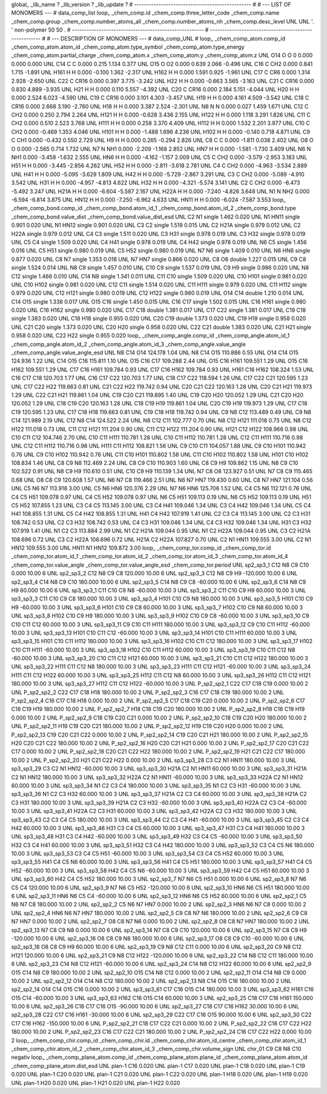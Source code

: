 global_
_lib_name         ?
_lib_version      ?
_lib_update       ?
# ------------------------------------------------
#
# ---   LIST OF MONOMERS ---
#
data_comp_list
loop_
_chem_comp.id
_chem_comp.three_letter_code
_chem_comp.name
_chem_comp.group
_chem_comp.number_atoms_all
_chem_comp.number_atoms_nh
_chem_comp.desc_level
UNL	UNL	'.		'	non-polymer	50	50	.
# ------------------------------------------------------
# ------------------------------------------------------
#
# --- DESCRIPTION OF MONOMERS ---
#
data_comp_UNL
#
loop_
_chem_comp_atom.comp_id
_chem_comp_atom.atom_id
_chem_comp_atom.type_symbol
_chem_comp_atom.type_energy
_chem_comp_atom.partial_charge
_chem_comp_atom.x
_chem_comp_atom.y
_chem_comp_atom.z
UNL         O14     O     O       0       0.000       0.000       0.000
UNL         C14     C     C   0.000       0.215       1.134       0.377
UNL         O15     O    O2   0.000       0.639       2.066      -0.496
UNL         C16     C   CH2   0.000       0.841       1.715      -1.891
UNL        H161     H     H   0.000      -0.100       1.362      -2.317
UNL        H162     H     H   0.000       1.591       0.925      -1.961
UNL         C17     C   CR6   0.000       1.314       2.928      -2.650
UNL         C22     C  CR16   0.000       0.397       3.775      -3.242
UNL         H22     H     H   0.000      -0.663       3.565      -3.163
UNL         C21     C  CR16   0.000       0.830       4.889      -3.935
UNL         H21     H     H   0.000       0.110       5.557      -4.392
UNL         C20     C  CR16   0.000       2.184       5.151      -4.044
UNL         H20     H     H   0.000       2.524       6.023      -4.590
UNL         C19     C  CR16   0.000       3.101       4.303      -3.457
UNL         H19     H     H   0.000       4.161       4.509      -3.542
UNL         C18     C  CR16   0.000       2.668       3.190      -2.760
UNL         H18     H     H   0.000       3.387       2.524      -2.301
UNL          N8     N     N   0.000       0.027       1.459       1.671
UNL         C12     C   CH2   0.000       0.250       2.794       2.264
UNL        H121     H     H   0.000      -0.628       3.436       2.155
UNL        H122     H     H   0.000       1.118       3.291       1.826
UNL         C11     C   CH2   0.000       0.510       2.523       3.768
UNL        H111     H     H   0.000       0.258       3.370       4.409
UNL        H112     H     H   0.000       1.532       2.201       3.977
UNL         C10     C   CH2   0.000      -0.469       1.353       4.046
UNL        H101     H     H   0.000      -1.488       1.696       4.236
UNL        H102     H     H   0.000      -0.140       0.718       4.871
UNL          C9     C   CH1   0.000      -0.432       0.550       2.729
UNL          H9     H     H   0.000       0.265      -0.294       2.826
UNL          C8     C     C   0.000      -1.811       0.038       2.402
UNL          O8     O     O   0.000      -2.565       0.714       1.732
UNL          N7     N   NH1   0.000      -2.209      -1.168       2.852
UNL         HN7     H     H   0.000      -1.581      -1.730       3.409
UNL          N6     N   NH1   0.000      -3.458      -1.632       2.555
UNL         HN6     H     H   0.000      -4.162      -1.157       2.009
UNL          C5     C   CH2   0.000      -3.579      -2.953       3.183
UNL         H51     H     H   0.000      -3.445      -2.856       4.262
UNL         H52     H     H   0.000      -2.811      -3.618       2.781
UNL          C4     C   CH2   0.000      -4.963      -3.534       2.889
UNL         H41     H     H   0.000      -5.095      -3.629       1.809
UNL         H42     H     H   0.000      -5.729      -2.867       3.291
UNL          C3     C   CH2   0.000      -5.089      -4.910       3.542
UNL         H31     H     H   0.000      -4.957      -4.813       4.622
UNL         H32     H     H   0.000      -4.321      -5.574       3.141
UNL          C2     C   CH2   0.000      -6.473      -5.492       3.247
UNL        H21A     H     H   0.000      -6.604      -5.587       2.167
UNL        H22A     H     H   0.000      -7.240      -4.826       3.648
UNL          N1     N   NH2   0.000      -6.594      -6.814       3.875
UNL        HN12     H     H   0.000      -7.250      -6.962       4.633
UNL        HN11     H     H   0.000      -6.024      -7.587       3.553
loop_
_chem_comp_bond.comp_id
_chem_comp_bond.atom_id_1
_chem_comp_bond.atom_id_2
_chem_comp_bond.type
_chem_comp_bond.value_dist
_chem_comp_bond.value_dist_esd
UNL          C2          N1      single     1.462   0.020
UNL          N1        HN11      single     0.901   0.020
UNL          N1        HN12      single     0.901   0.020
UNL          C3          C2      single     1.519   0.015
UNL          C2        H21A      single     0.979   0.012
UNL          C2        H22A      single     0.979   0.012
UNL          C4          C3      single     1.511   0.020
UNL          C3         H31      single     0.978   0.019
UNL          C3         H32      single     0.978   0.019
UNL          C5          C4      single     1.509   0.020
UNL          C4         H41      single     0.978   0.019
UNL          C4         H42      single     0.978   0.019
UNL          N6          C5      single     1.456   0.016
UNL          C5         H51      single     0.980   0.019
UNL          C5         H52      single     0.980   0.019
UNL          N7          N6      single     1.409   0.010
UNL          N6         HN6      single     0.877   0.020
UNL          C8          N7      single     1.353   0.018
UNL          N7         HN7      single     0.866   0.020
UNL          C8          O8      double     1.227   0.015
UNL          C9          C8      single     1.524   0.014
UNL          N8          C9      single     1.457   0.010
UNL         C10          C9      single     1.537   0.019
UNL          C9          H9      single     0.986   0.020
UNL          N8         C12      single     1.466   0.010
UNL         C14          N8      single     1.341   0.011
UNL         C11         C10      single     1.509   0.020
UNL         C10        H101      single     0.981   0.020
UNL         C10        H102      single     0.981   0.020
UNL         C12         C11      single     1.514   0.020
UNL         C11        H111      single     0.979   0.020
UNL         C11        H112      single     0.979   0.020
UNL         C12        H121      single     0.980   0.019
UNL         C12        H122      single     0.980   0.019
UNL         O14         C14      double     1.210   0.014
UNL         C14         O15      single     1.338   0.017
UNL         O15         C16      single     1.450   0.015
UNL         C16         C17      single     1.502   0.015
UNL         C16        H161      single     0.980   0.020
UNL         C16        H162      single     0.980   0.020
UNL         C17         C18      double     1.381   0.017
UNL         C17         C22      single     1.381   0.017
UNL         C19         C18      single     1.383   0.020
UNL         C18         H18      single     0.955   0.020
UNL         C20         C19      double     1.373   0.020
UNL         C19         H19      single     0.958   0.020
UNL         C21         C20      single     1.373   0.020
UNL         C20         H20      single     0.958   0.020
UNL         C22         C21      double     1.383   0.020
UNL         C21         H21      single     0.958   0.020
UNL         C22         H22      single     0.955   0.020
loop_
_chem_comp_angle.comp_id
_chem_comp_angle.atom_id_1
_chem_comp_angle.atom_id_2
_chem_comp_angle.atom_id_3
_chem_comp_angle.value_angle
_chem_comp_angle.value_angle_esd
UNL          N8         C14         O14     124.178    1.04
UNL          N8         C14         O15     110.886    0.55
UNL         O14         C14         O15     124.936    1.22
UNL         C14         O15         C16     115.811    1.10
UNL         O15         C16         C17     109.288    2.44
UNL         O15         C16        H161     109.551    1.29
UNL         O15         C16        H162     109.551    1.29
UNL         C17         C16        H161     109.784    0.93
UNL         C17         C16        H162     109.784    0.93
UNL        H161         C16        H162     108.324    1.53
UNL         C16         C17         C18     120.703    1.77
UNL         C16         C17         C22     120.703    1.77
UNL         C18         C17         C22     118.594    1.26
UNL         C17         C22         C21     120.595    1.23
UNL         C17         C22         H22     119.663    0.81
UNL         C21         C22         H22     119.742    0.94
UNL         C20         C21         C22     120.163    1.28
UNL         C20         C21         H21     119.973    1.29
UNL         C22         C21         H21     119.861    1.04
UNL         C19         C20         C21     119.895    1.40
UNL         C19         C20         H20     120.052    1.29
UNL         C21         C20         H20     120.052    1.29
UNL         C18         C19         C20     120.163    1.28
UNL         C18         C19         H19     119.861    1.04
UNL         C20         C19         H19     119.973    1.29
UNL         C17         C18         C19     120.595    1.23
UNL         C17         C18         H18     119.663    0.81
UNL         C19         C18         H18     119.742    0.94
UNL          C9          N8         C12     113.489    0.49
UNL          C9          N8         C14     121.989    2.19
UNL         C12          N8         C14     124.522    2.24
UNL          N8         C12         C11     102.777    0.70
UNL          N8         C12        H121     111.018    0.73
UNL          N8         C12        H122     111.018    0.73
UNL         C11         C12        H121     111.204    0.90
UNL         C11         C12        H122     111.204    0.90
UNL        H121         C12        H122     108.966    0.98
UNL         C10         C11         C12     104.746    2.70
UNL         C10         C11        H111     110.781    1.28
UNL         C10         C11        H112     110.781    1.28
UNL         C12         C11        H111     110.716    0.98
UNL         C12         C11        H112     110.716    0.98
UNL        H111         C11        H112     108.821    1.56
UNL          C9         C10         C11     104.057    1.88
UNL          C9         C10        H101     110.942    0.76
UNL          C9         C10        H102     110.942    0.76
UNL         C11         C10        H101     110.802    1.58
UNL         C11         C10        H102     110.802    1.58
UNL        H101         C10        H102     108.834    1.46
UNL          C8          C9          N8     112.469    2.24
UNL          C8          C9         C10     110.903    1.60
UNL          C8          C9          H9     109.862    1.15
UNL          N8          C9         C10     102.522    0.91
UNL          N8          C9          H9     110.610    0.51
UNL         C10          C9          H9     110.139    1.34
UNL          N7          C8          O8     123.927    0.51
UNL          N7          C8          C9     115.465    0.68
UNL          O8          C8          C9     120.608    1.57
UNL          N6          N7          C8     119.466    2.51
UNL          N6          N7         HN7     119.430    0.60
UNL          C8          N7         HN7     121.104    0.56
UNL          C5          N6          N7     113.918    3.00
UNL          C5          N6         HN6     120.376    2.29
UNL          N7          N6         HN6     125.706    1.52
UNL          C4          C5          N6     112.121    0.76
UNL          C4          C5         H51     109.078    0.97
UNL          C4          C5         H52     109.078    0.97
UNL          N6          C5         H51     109.113    0.19
UNL          N6          C5         H52     109.113    0.19
UNL         H51          C5         H52     107.855    1.23
UNL          C3          C4          C5     113.145    3.00
UNL          C3          C4         H41     109.046    1.34
UNL          C3          C4         H42     109.046    1.34
UNL          C5          C4         H41     108.855    1.31
UNL          C5          C4         H42     108.855    1.31
UNL         H41          C4         H42     107.919    1.41
UNL          C2          C3          C4     113.145    3.00
UNL          C2          C3         H31     108.742    0.53
UNL          C2          C3         H32     108.742    0.53
UNL          C4          C3         H31     109.046    1.34
UNL          C4          C3         H32     109.046    1.34
UNL         H31          C3         H32     107.919    1.41
UNL          N1          C2          C3     113.884    2.99
UNL          N1          C2        H21A     109.044    0.95
UNL          N1          C2        H22A     109.044    0.95
UNL          C3          C2        H21A     108.696    0.72
UNL          C3          C2        H22A     108.696    0.72
UNL        H21A          C2        H22A     107.827    0.70
UNL          C2          N1        HN11     109.555    3.00
UNL          C2          N1        HN12     109.555    3.00
UNL        HN11          N1        HN12     109.872    3.00
loop_
_chem_comp_tor.comp_id
_chem_comp_tor.id
_chem_comp_tor.atom_id_1
_chem_comp_tor.atom_id_2
_chem_comp_tor.atom_id_3
_chem_comp_tor.atom_id_4
_chem_comp_tor.value_angle
_chem_comp_tor.value_angle_esd
_chem_comp_tor.period
UNL       sp2_sp3_1         C12          N8          C9         C10       0.000   10.00     6
UNL       sp2_sp3_2         C12          N8          C9          C8     120.000   10.00     6
UNL       sp2_sp3_3         C12          N8          C9          H9    -120.000   10.00     6
UNL       sp2_sp3_4         C14          N8          C9         C10     180.000   10.00     6
UNL       sp2_sp3_5         C14          N8          C9          C8     -60.000   10.00     6
UNL       sp2_sp3_6         C14          N8          C9          H9      60.000   10.00     6
UNL       sp3_sp3_1         C11         C10          C9          N8     -60.000   10.00     3
UNL       sp3_sp3_2         C11         C10          C9          H9      60.000   10.00     3
UNL       sp3_sp3_3         C11         C10          C9          C8     180.000   10.00     3
UNL       sp3_sp3_4        H101         C10          C9          N8     180.000   10.00     3
UNL       sp3_sp3_5        H101         C10          C9          H9     -60.000   10.00     3
UNL       sp3_sp3_6        H101         C10          C9          C8      60.000   10.00     3
UNL       sp3_sp3_7        H102         C10          C9          N8      60.000   10.00     3
UNL       sp3_sp3_8        H102         C10          C9          H9     180.000   10.00     3
UNL       sp3_sp3_9        H102         C10          C9          C8     -60.000   10.00     3
UNL      sp3_sp3_10          C9         C10         C11         C12      60.000   10.00     3
UNL      sp3_sp3_11          C9         C10         C11        H111     180.000   10.00     3
UNL      sp3_sp3_12          C9         C10         C11        H112     -60.000   10.00     3
UNL      sp3_sp3_13        H101         C10         C11         C12     -60.000   10.00     3
UNL      sp3_sp3_14        H101         C10         C11        H111      60.000   10.00     3
UNL      sp3_sp3_15        H101         C10         C11        H112     180.000   10.00     3
UNL      sp3_sp3_16        H102         C10         C11         C12     180.000   10.00     3
UNL      sp3_sp3_17        H102         C10         C11        H111     -60.000   10.00     3
UNL      sp3_sp3_18        H102         C10         C11        H112      60.000   10.00     3
UNL      sp3_sp3_19         C10         C11         C12          N8     -60.000   10.00     3
UNL      sp3_sp3_20         C10         C11         C12        H121      60.000   10.00     3
UNL      sp3_sp3_21         C10         C11         C12        H122     180.000   10.00     3
UNL      sp3_sp3_22        H111         C11         C12          N8     180.000   10.00     3
UNL      sp3_sp3_23        H111         C11         C12        H121     -60.000   10.00     3
UNL      sp3_sp3_24        H111         C11         C12        H122      60.000   10.00     3
UNL      sp3_sp3_25        H112         C11         C12          N8      60.000   10.00     3
UNL      sp3_sp3_26        H112         C11         C12        H121     180.000   10.00     3
UNL      sp3_sp3_27        H112         C11         C12        H122     -60.000   10.00     3
UNL     P_sp2_sp2_1         C22         C17         C18         C19       0.000   10.00     2
UNL     P_sp2_sp2_2         C22         C17         C18         H18     180.000   10.00     2
UNL     P_sp2_sp2_3         C16         C17         C18         C19     180.000   10.00     2
UNL     P_sp2_sp2_4         C16         C17         C18         H18       0.000   10.00     2
UNL     P_sp2_sp2_5         C17         C18         C19         C20       0.000   10.00     2
UNL     P_sp2_sp2_6         C17         C18         C19         H19     180.000   10.00     2
UNL     P_sp2_sp2_7         H18         C18         C19         C20     180.000   10.00     2
UNL     P_sp2_sp2_8         H18         C18         C19         H19       0.000   10.00     2
UNL     P_sp2_sp2_9         C18         C19         C20         C21       0.000   10.00     2
UNL    P_sp2_sp2_10         C18         C19         C20         H20     180.000   10.00     2
UNL    P_sp2_sp2_11         H19         C19         C20         C21     180.000   10.00     2
UNL    P_sp2_sp2_12         H19         C19         C20         H20       0.000   10.00     2
UNL    P_sp2_sp2_13         C19         C20         C21         C22       0.000   10.00     2
UNL    P_sp2_sp2_14         C19         C20         C21         H21     180.000   10.00     2
UNL    P_sp2_sp2_15         H20         C20         C21         C22     180.000   10.00     2
UNL    P_sp2_sp2_16         H20         C20         C21         H21       0.000   10.00     2
UNL    P_sp2_sp2_17         C20         C21         C22         C17       0.000   10.00     2
UNL    P_sp2_sp2_18         C20         C21         C22         H22     180.000   10.00     2
UNL    P_sp2_sp2_19         H21         C21         C22         C17     180.000   10.00     2
UNL    P_sp2_sp2_20         H21         C21         C22         H22       0.000   10.00     2
UNL      sp3_sp3_28          C3          C2          N1        HN11     180.000   10.00     3
UNL      sp3_sp3_29          C3          C2          N1        HN12     -60.000   10.00     3
UNL      sp3_sp3_30        H21A          C2          N1        HN11      60.000   10.00     3
UNL      sp3_sp3_31        H21A          C2          N1        HN12     180.000   10.00     3
UNL      sp3_sp3_32        H22A          C2          N1        HN11     -60.000   10.00     3
UNL      sp3_sp3_33        H22A          C2          N1        HN12      60.000   10.00     3
UNL      sp3_sp3_34          N1          C2          C3          C4     180.000   10.00     3
UNL      sp3_sp3_35          N1          C2          C3         H31     -60.000   10.00     3
UNL      sp3_sp3_36          N1          C2          C3         H32      60.000   10.00     3
UNL      sp3_sp3_37        H21A          C2          C3          C4      60.000   10.00     3
UNL      sp3_sp3_38        H21A          C2          C3         H31     180.000   10.00     3
UNL      sp3_sp3_39        H21A          C2          C3         H32     -60.000   10.00     3
UNL      sp3_sp3_40        H22A          C2          C3          C4     -60.000   10.00     3
UNL      sp3_sp3_41        H22A          C2          C3         H31      60.000   10.00     3
UNL      sp3_sp3_42        H22A          C2          C3         H32     180.000   10.00     3
UNL      sp3_sp3_43          C2          C3          C4          C5     180.000   10.00     3
UNL      sp3_sp3_44          C2          C3          C4         H41     -60.000   10.00     3
UNL      sp3_sp3_45          C2          C3          C4         H42      60.000   10.00     3
UNL      sp3_sp3_46         H31          C3          C4          C5      60.000   10.00     3
UNL      sp3_sp3_47         H31          C3          C4         H41     180.000   10.00     3
UNL      sp3_sp3_48         H31          C3          C4         H42     -60.000   10.00     3
UNL      sp3_sp3_49         H32          C3          C4          C5     -60.000   10.00     3
UNL      sp3_sp3_50         H32          C3          C4         H41      60.000   10.00     3
UNL      sp3_sp3_51         H32          C3          C4         H42     180.000   10.00     3
UNL      sp3_sp3_52          C3          C4          C5          N6     180.000   10.00     3
UNL      sp3_sp3_53          C3          C4          C5         H51     -60.000   10.00     3
UNL      sp3_sp3_54          C3          C4          C5         H52      60.000   10.00     3
UNL      sp3_sp3_55         H41          C4          C5          N6      60.000   10.00     3
UNL      sp3_sp3_56         H41          C4          C5         H51     180.000   10.00     3
UNL      sp3_sp3_57         H41          C4          C5         H52     -60.000   10.00     3
UNL      sp3_sp3_58         H42          C4          C5          N6     -60.000   10.00     3
UNL      sp3_sp3_59         H42          C4          C5         H51      60.000   10.00     3
UNL      sp3_sp3_60         H42          C4          C5         H52     180.000   10.00     3
UNL       sp2_sp3_7          N7          N6          C5         H51       0.000   10.00     6
UNL       sp2_sp3_8          N7          N6          C5          C4     120.000   10.00     6
UNL       sp2_sp3_9          N7          N6          C5         H52    -120.000   10.00     6
UNL      sp2_sp3_10         HN6          N6          C5         H51     180.000   10.00     6
UNL      sp2_sp3_11         HN6          N6          C5          C4     -60.000   10.00     6
UNL      sp2_sp3_12         HN6          N6          C5         H52      60.000   10.00     6
UNL       sp2_sp2_1          C5          N6          N7          C8     180.000   10.00     2
UNL       sp2_sp2_2          C5          N6          N7         HN7       0.000   10.00     2
UNL       sp2_sp2_3         HN6          N6          N7          C8       0.000   10.00     2
UNL       sp2_sp2_4         HN6          N6          N7         HN7     180.000   10.00     2
UNL       sp2_sp2_5          C9          C8          N7          N6     180.000   10.00     2
UNL       sp2_sp2_6          C9          C8          N7         HN7       0.000   10.00     2
UNL       sp2_sp2_7          O8          C8          N7          N6       0.000   10.00     2
UNL       sp2_sp2_8          O8          C8          N7         HN7     180.000   10.00     2
UNL      sp2_sp3_13          N7          C8          C9          N8       0.000   10.00     6
UNL      sp2_sp3_14          N7          C8          C9         C10     120.000   10.00     6
UNL      sp2_sp3_15          N7          C8          C9          H9    -120.000   10.00     6
UNL      sp2_sp3_16          O8          C8          C9          N8     180.000   10.00     6
UNL      sp2_sp3_17          O8          C8          C9         C10     -60.000   10.00     6
UNL      sp2_sp3_18          O8          C8          C9          H9      60.000   10.00     6
UNL      sp2_sp3_19          C9          N8         C12         C11       0.000   10.00     6
UNL      sp2_sp3_20          C9          N8         C12        H121     120.000   10.00     6
UNL      sp2_sp3_21          C9          N8         C12        H122    -120.000   10.00     6
UNL      sp2_sp3_22         C14          N8         C12         C11     180.000   10.00     6
UNL      sp2_sp3_23         C14          N8         C12        H121     -60.000   10.00     6
UNL      sp2_sp3_24         C14          N8         C12        H122      60.000   10.00     6
UNL       sp2_sp2_9         O15         C14          N8          C9     180.000   10.00     2
UNL      sp2_sp2_10         O15         C14          N8         C12       0.000   10.00     2
UNL      sp2_sp2_11         O14         C14          N8          C9       0.000   10.00     2
UNL      sp2_sp2_12         O14         C14          N8         C12     180.000   10.00     2
UNL      sp2_sp2_13          N8         C14         O15         C16     180.000   10.00     2
UNL      sp2_sp2_14         O14         C14         O15         C16       0.000   10.00     2
UNL      sp3_sp3_61         C17         C16         O15         C14     180.000   10.00     3
UNL      sp3_sp3_62        H161         C16         O15         C14     -60.000   10.00     3
UNL      sp3_sp3_63        H162         C16         O15         C14      60.000   10.00     3
UNL      sp2_sp3_25         C18         C17         C16        H161     150.000   10.00     6
UNL      sp2_sp3_26         C18         C17         C16         O15     -90.000   10.00     6
UNL      sp2_sp3_27         C18         C17         C16        H162      30.000   10.00     6
UNL      sp2_sp3_28         C22         C17         C16        H161     -30.000   10.00     6
UNL      sp2_sp3_29         C22         C17         C16         O15      90.000   10.00     6
UNL      sp2_sp3_30         C22         C17         C16        H162    -150.000   10.00     6
UNL    P_sp2_sp2_21         C18         C17         C22         C21       0.000   10.00     2
UNL    P_sp2_sp2_22         C18         C17         C22         H22     180.000   10.00     2
UNL    P_sp2_sp2_23         C16         C17         C22         C21     180.000   10.00     2
UNL    P_sp2_sp2_24         C16         C17         C22         H22       0.000   10.00     2
loop_
_chem_comp_chir.comp_id
_chem_comp_chir.id
_chem_comp_chir.atom_id_centre
_chem_comp_chir.atom_id_1
_chem_comp_chir.atom_id_2
_chem_comp_chir.atom_id_3
_chem_comp_chir.volume_sign
UNL    chir_01    C9    C8    N8    C10    negativ
loop_
_chem_comp_plane_atom.comp_id
_chem_comp_plane_atom.plane_id
_chem_comp_plane_atom.atom_id
_chem_comp_plane_atom.dist_esd
UNL    plan-1         C16   0.020
UNL    plan-1         C17   0.020
UNL    plan-1         C18   0.020
UNL    plan-1         C19   0.020
UNL    plan-1         C20   0.020
UNL    plan-1         C21   0.020
UNL    plan-1         C22   0.020
UNL    plan-1         H18   0.020
UNL    plan-1         H19   0.020
UNL    plan-1         H20   0.020
UNL    plan-1         H21   0.020
UNL    plan-1         H22   0.020
